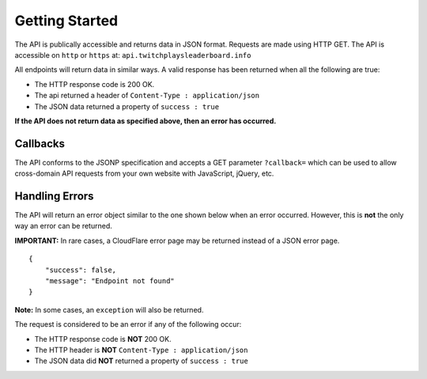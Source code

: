 Getting Started
===============

The API is publically accessible and returns data in JSON format.
Requests are made using HTTP GET. The API is accessible on ``http`` or
``https`` at: ``api.twitchplaysleaderboard.info``

All endpoints will return data in similar ways. A valid response has
been returned when all the following are true:

-  The HTTP response code is 200 OK.
-  The api returned a header of ``Content-Type : application/json``
-  The JSON data returned a property of ``success : true``

**If the API does not return data as specified above, then an error has
occurred.**

Callbacks
---------

The API conforms to the JSONP specification and accepts a GET parameter
``?callback=`` which can be used to allow cross-domain API requests from
your own website with JavaScript, jQuery, etc.

Handling Errors
---------------

The API will return an error object similar to the one shown below when
an error occurred. However, this is **not** the only way an error can be
returned.

**IMPORTANT:** In rare cases, a CloudFlare error page may be returned instead of a JSON error page.

::

    {
        "success": false,
        "message": "Endpoint not found"
    }

**Note:** In some cases, an ``exception`` will also be returned.


The request is considered to be an error if any of the following occur:

-  The HTTP response code is **NOT** 200 OK.
-  The HTTP header is **NOT** ``Content-Type : application/json``
-  The JSON data  did **NOT** returned a property of ``success : true``